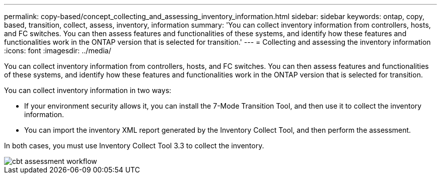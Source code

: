 ---
permalink: copy-based/concept_collecting_and_assessing_inventory_information.html
sidebar: sidebar
keywords: ontap, copy, based, transition, collect, assess, inventory, information
summary: 'You can collect inventory information from controllers, hosts, and FC switches. You can then assess features and functionalities of these systems, and identify how these features and functionalities work in the ONTAP version that is selected for transition.'
---
= Collecting and assessing the inventory information
:icons: font
:imagesdir: ../media/

[.lead]
You can collect inventory information from controllers, hosts, and FC switches. You can then assess features and functionalities of these systems, and identify how these features and functionalities work in the ONTAP version that is selected for transition.

You can collect inventory information in two ways:

* If your environment security allows it, you can install the 7-Mode Transition Tool, and then use it to collect the inventory information.
* You can import the inventory XML report generated by the Inventory Collect Tool, and then perform the assessment.

In both cases, you must use Inventory Collect Tool 3.3 to collect the inventory.

image::../media/cbt_assessment_workflow.gif[]
